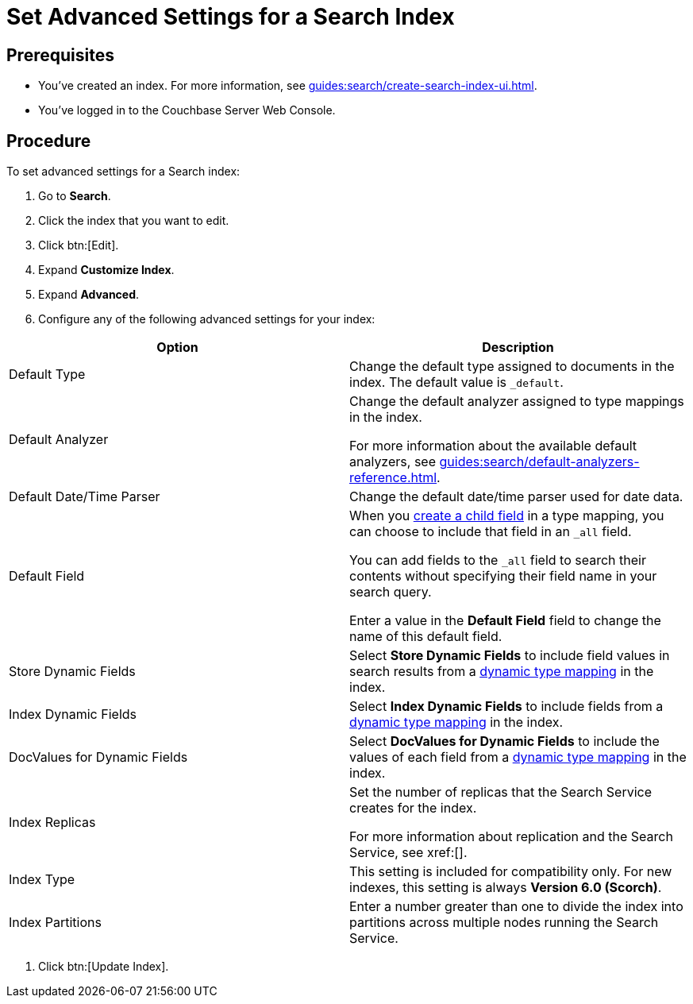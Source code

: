 = Set Advanced Settings for a Search Index
:page-topic-type: guide 

== Prerequisites 

* You've created an index.
For more information, see xref:guides:search/create-search-index-ui.adoc[].
 
* You've logged in to the Couchbase Server Web Console. 

== Procedure 

To set advanced settings for a Search index: 

. Go to *Search*.
. Click the index that you want to edit.
. Click btn:[Edit].
. Expand *Customize Index*. 
. Expand *Advanced*. 
. Configure any of the following advanced settings for your index: 
|====
|Option |Description 

|Default Type |Change the default type assigned to documents in the index. The default value is `_default`.

|Default Analyzer a|

Change the default analyzer assigned to type mappings in the index. 

For more information about the available default analyzers, see xref:guides:search/default-analyzers-reference.adoc[].

|Default Date/Time Parser |Change the default date/time parser used for date data. 

|[[all-field]]Default Field a|

When you xref:guides:search/create-child-field.adoc[create a child field] in a type mapping, you can choose to include that field in an `_all` field. 

You can add fields to the `_all` field to search their contents without specifying their field name in your search query. 

Enter a value in the *Default Field* field to change the name of this default field. 

|Store Dynamic Fields |Select *Store Dynamic Fields* to include field values in search results from a xref:guides:search/customize-index.adoc#type-mappings[dynamic type mapping] in the index.

|Index Dynamic Fields |Select *Index Dynamic Fields* to include fields from a xref:guides:search/customize-index.adoc#type-mappings[dynamic type mapping] in the index. 

|DocValues for Dynamic Fields |Select *DocValues for Dynamic Fields* to include the values of each field from a xref:guides:search/customize-index.adoc#type-mappings[dynamic type mapping] in the index.

|Index Replicas a|

Set the number of replicas that the Search Service creates for the index. 

For more information about replication and the Search Service, see xref:[].

|Index Type |This setting is included for compatibility only. For new indexes, this setting is always *Version 6.0 (Scorch)*.

|Index Partitions |Enter a number greater than one to divide the index into partitions across multiple nodes running the Search Service. 

|====
. Click btn:[Update Index].
